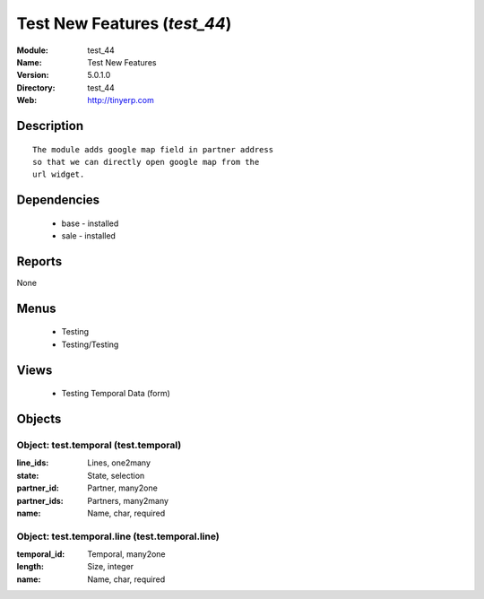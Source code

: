 
.. module:: test_44
    :synopsis: Test New Features
    :noindex:
.. 

Test New Features (*test_44*)
=============================
:Module: test_44
:Name: Test New Features
:Version: 5.0.1.0
:Directory: test_44
:Web: http://tinyerp.com

Description
-----------

::

  The module adds google map field in partner address
  so that we can directly open google map from the
  url widget.

Dependencies
------------

 * base - installed
 * sale - installed

Reports
-------

None


Menus
-------

 * Testing
 * Testing/Testing

Views
-----

 * Testing Temporal Data (form)


Objects
-------

Object: test.temporal (test.temporal)
#####################################



:line_ids: Lines, one2many





:state: State, selection





:partner_id: Partner, many2one





:partner_ids: Partners, many2many





:name: Name, char, required




Object: test.temporal.line (test.temporal.line)
###############################################



:temporal_id: Temporal, many2one





:length: Size, integer





:name: Name, char, required



